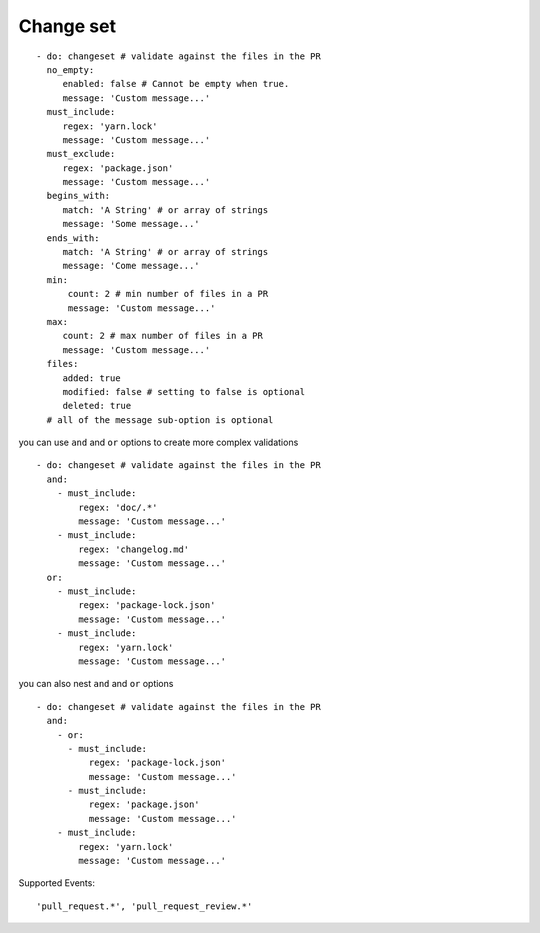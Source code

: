 Change set
^^^^^^^^^^^^^^

::

    - do: changeset # validate against the files in the PR
      no_empty:
         enabled: false # Cannot be empty when true.
         message: 'Custom message...'
      must_include:
         regex: 'yarn.lock'
         message: 'Custom message...'
      must_exclude:
         regex: 'package.json'
         message: 'Custom message...'
      begins_with:
         match: 'A String' # or array of strings
         message: 'Some message...'
      ends_with:
         match: 'A String' # or array of strings
         message: 'Come message...'
      min:
          count: 2 # min number of files in a PR
          message: 'Custom message...'
      max:
         count: 2 # max number of files in a PR
         message: 'Custom message...'
      files:
         added: true
         modified: false # setting to false is optional
         deleted: true
      # all of the message sub-option is optional

you can use ``and`` and ``or`` options to create more complex validations

::

    - do: changeset # validate against the files in the PR
      and:
        - must_include:
            regex: 'doc/.*'
            message: 'Custom message...'
        - must_include:
            regex: 'changelog.md'
            message: 'Custom message...'
      or:
        - must_include:
            regex: 'package-lock.json'
            message: 'Custom message...'
        - must_include:
            regex: 'yarn.lock'
            message: 'Custom message...'

you can also nest ``and`` and ``or`` options

::

    - do: changeset # validate against the files in the PR
      and:
        - or:
          - must_include:
              regex: 'package-lock.json'
              message: 'Custom message...'
          - must_include:
              regex: 'package.json'
              message: 'Custom message...'
        - must_include:
            regex: 'yarn.lock'
            message: 'Custom message...'


Supported Events:
::

    'pull_request.*', 'pull_request_review.*'
